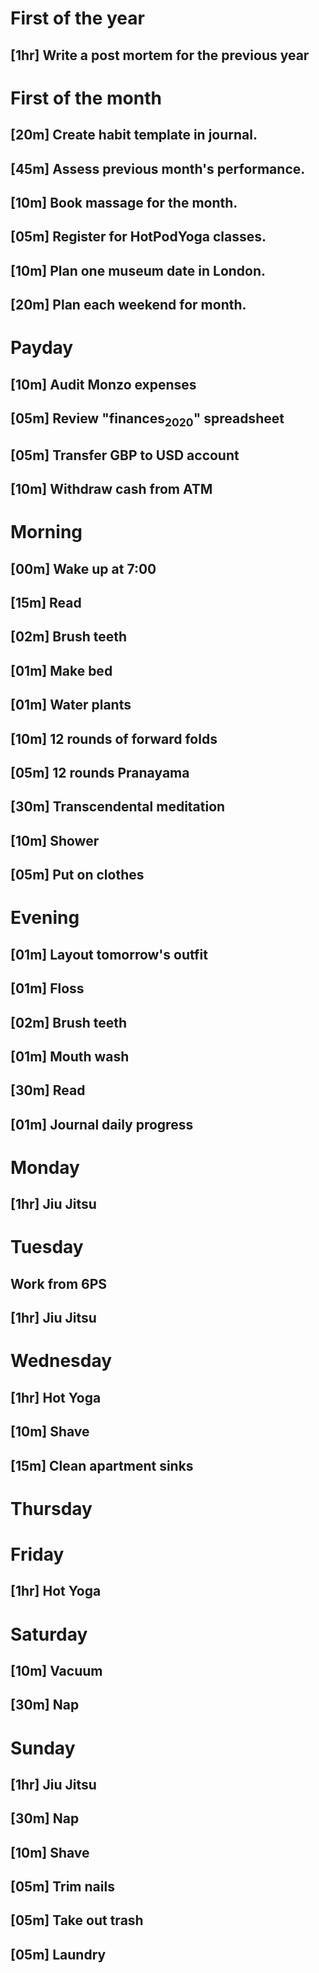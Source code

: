 * First of the year
** [1hr] Write a post mortem for the previous year
* First of the month
** [20m] Create habit template in journal.
** [45m] Assess previous month's performance.
** [10m] Book massage for the month.
** [05m] Register for HotPodYoga classes.
** [10m] Plan one museum date in London.
** [20m] Plan each weekend for month.
* Payday
** [10m] Audit Monzo expenses
** [05m] Review "finances_2020" spreadsheet
** [05m] Transfer GBP to USD account
** [10m] Withdraw cash from ATM
* Morning
** [00m] Wake up at 7:00
** [15m] Read
** [02m] Brush teeth
** [01m] Make bed
** [01m] Water plants
** [10m] 12 rounds of forward folds
** [05m] 12 rounds Pranayama
** [30m] Transcendental meditation
** [10m] Shower
** [05m] Put on clothes
* Evening
** [01m] Layout tomorrow's outfit
** [01m] Floss
** [02m] Brush teeth
** [01m] Mouth wash
** [30m] Read
** [01m] Journal daily progress
* Monday
** [1hr] Jiu Jitsu
* Tuesday
** Work from 6PS
** [1hr] Jiu Jitsu
* Wednesday
** [1hr] Hot Yoga
** [10m] Shave
** [15m] Clean apartment sinks
* Thursday
* Friday
** [1hr] Hot Yoga
* Saturday
** [10m] Vacuum
** [30m] Nap
* Sunday
** [1hr] Jiu Jitsu
** [30m] Nap
** [10m] Shave
** [05m] Trim nails
** [05m] Take out trash
** [05m] Laundry
